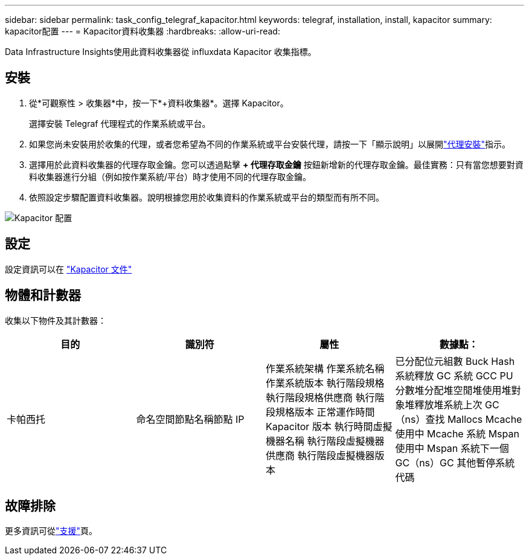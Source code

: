 ---
sidebar: sidebar 
permalink: task_config_telegraf_kapacitor.html 
keywords: telegraf, installation, install, kapacitor 
summary: kapacitor配置 
---
= Kapacitor資料收集器
:hardbreaks:
:allow-uri-read: 


[role="lead"]
Data Infrastructure Insights使用此資料收集器從 influxdata Kapacitor 收集指標。



== 安裝

. 從*可觀察性 > 收集器*中，按一下*+資料收集器*。選擇 Kapacitor。
+
選擇安裝 Telegraf 代理程式的作業系統或平台。

. 如果您尚未安裝用於收集的代理，或者您希望為不同的作業系統或平台安裝代理，請按一下「顯示說明」以展開link:task_config_telegraf_agent.html["代理安裝"]指示。
. 選擇用於此資料收集器的代理存取金鑰。您可以透過點擊 *+ 代理存取金鑰* 按鈕新增新的代理存取金鑰。最佳實務：只有當您想要對資料收集器進行分組（例如按作業系統/平台）時才使用不同的代理存取金鑰。
. 依照設定步驟配置資料收集器。說明根據您用於收集資料的作業系統或平台的類型而有所不同。


image:KapacitorDCConfigWindows.png["Kapacitor 配置"]



== 設定

設定資訊可以在 https://docs.influxdata.com/kapacitor/v1.5/["Kapacitor 文件"]



== 物體和計數器

收集以下物件及其計數器：

[cols="<.<,<.<,<.<,<.<"]
|===
| 目的 | 識別符 | 屬性 | 數據點： 


| 卡帕西托 | 命名空間節點名稱節點 IP | 作業系統架構 作業系統名稱 作業系統版本 執行階段規格 執行階段規格供應商 執行階段規格版本 正常運作時間 Kapacitor 版本 執行時間虛擬機器名稱 執行階段虛擬機器供應商 執行階段虛擬機器版本 | 已分配位元組數 Buck Hash 系統釋放 GC 系統 GCC PU 分數堆分配堆空閒堆使用堆對象堆釋放堆系統上次 GC（ns）查找 Mallocs Mcache 使用中 Mcache 系統 Mspan 使用中 Mspan 系統下一個 GC（ns）GC 其他暫停系統代碼 
|===


== 故障排除

更多資訊可從link:concept_requesting_support.html["支援"]頁。
